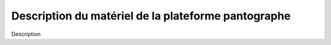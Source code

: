 #####################################################
Description du matériel de la plateforme pantographe
#####################################################

Description